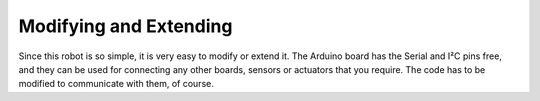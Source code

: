 Modifying and Extending
=======================

Since this robot is so simple, it is very easy to modify or extend it. The
Arduino board has the Serial and I²C pins free, and they can be used for
connecting any other boards, sensors or actuators that you require. The code
has to be modified to communicate with them, of course.
